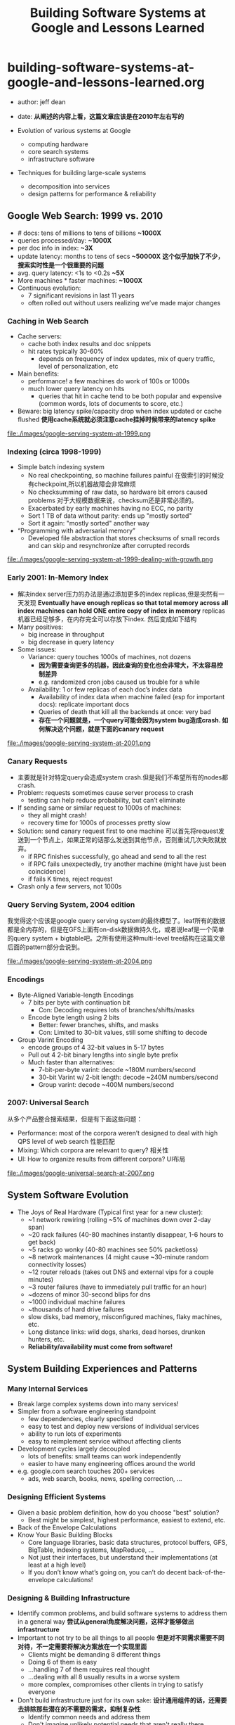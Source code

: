 * building-software-systems-at-google-and-lessons-learned.org
#+TITLE: Building Software Systems at Google and Lessons Learned
  - author: jeff dean
  - date: *从阐述的内容上看，这篇文章应该是在2010年左右写的*

  - Evolution of various systems at Google 
    - computing hardware
    - core search systems
    - infrastructure software
  - Techniques for building large-scale systems 
    - decomposition into services
    - design patterns for performance & reliability

** Google Web Search: 1999 vs. 2010
  - # docs: tens of millions to tens of billions *~1000X*
  - queries processed/day: *~1000X*
  - per doc info in index: *~3X*
  - update latency: months to tens of secs *~50000X* *这个似乎加快了不少，搜索实时性是一个很重要的问题* 
  - avg. query latency: <1s to <0.2s *~5X*
  - More machines * faster machines: *~1000X*
  - Continuous evolution:
    - 7 significant revisions in last 11 years
    - often rolled out without users realizing we’ve made major changes

*** Caching in Web Search
    - Cache servers:
      - cache both index results and doc snippets
      - hit rates typically 30-60%
        - depends on frequency of index updates, mix of query traffic, level of personalization, etc
    - Main benefits:
      - performance! a few machines do work of 100s or 1000s
      - much lower query latency on hits
        - queries that hit in cache tend to be both popular and expensive (common words, lots of documents to score, etc.)
    - Beware: big latency spike/capacity drop when index updated or cache flushed *使用cache系统就必须注意cache挂掉时候带来的latency spike*

file:./images/google-serving-system-at-1999.png


*** Indexing (circa 1998-1999)
     - Simple batch indexing system
       - No real checkpointing, so machine failures painful 在做索引的时候没有checkpoint,所以机器故障会非常麻烦 
       - No checksumming of raw data, so hardware bit errors caused problems 对于大规模数据来说，checksum还是非常必须的。
       - Exacerbated by early machines having no ECC, no parity 
       - Sort 1 TB of data without parity: ends up "mostly sorted" 
       - Sort it again: "mostly sorted" another way
     - “Programming with adversarial memory”
       - Developed file abstraction that stores checksums of small records and can skip and resynchronize after corrupted records

file:./images/google-serving-system-at-1999-dealing-with-growth.png

*** Early 2001: In-Memory Index
     - 解决index server压力的办法是通过添加更多的index replicas,但是突然有一天发现 *Eventually have enough replicas so that total memory across all index machines can hold ONE entire copy of index in memory*  replicas机器已经足够多，在内存完全可以存放下index. 然后变成如下结构
     - Many positives:
       - big increase in throughput
       - big decrease in query latency
     - Some issues:
       - Variance: query touches 1000s of machines, not dozens 
         - *因为需要查询更多的机器，因此查询的变化也会非常大，不太容易控制差异*
         - e.g. randomized cron jobs caused us trouble for a while
       - Availability: 1 or few replicas of each doc’s index data
         - Availability of index data when machine failed (esp for important docs): replicate important docs
         - Queries of death that kill all the backends at once: very bad 
         - *存在一个问题就是，一个query可能会因为system bug造成crash. 如何解决这个问题，就是下面的canary request* 

file:./images/google-serving-system-at-2001.png


*** Canary Requests
    - 主要就是针对特定query会造成system crash.但是我们不希望所有的nodes都crash. 
    - Problem: requests sometimes cause server process to crash 
      - testing can help reduce probability, but can’t eliminate
    - If sending same or similar request to 1000s of machines:
      - they all might crash!
      - recovery time for 1000s of processes pretty slow
    - Solution: send canary request first to one machine 可以首先将request发送到一个节点上，如果正常的话那么发送到其他节点，否则重试几次失败就放弃。 
      - if RPC finishes successfully, go ahead and send to all the rest
      - if RPC fails unexpectedly, try another machine (might have just been coincidence)
      - if fails K times, reject request
    - Crash only a few servers, not 1000s

*** Query Serving System, 2004 edition
我觉得这个应该是google query serving system的最终模型了。leaf所有的数据都是全内存的，但是在GFS上面有on-disk数据做持久化，或者说leaf是一个简单的query system + bigtable吧。之所有使用这种multi-level tree结构在这篇文章后面的pattern部分会说到。 

file:./images/google-serving-system-at-2004.png

*** Encodings
  - Byte-Aligned Variable-length Encodings
    - 7 bits per byte with continuation bit
      - Con: Decoding requires lots of branches/shifts/masks
    - Encode byte length using 2 bits
      - Better: fewer branches, shifts, and masks
      - Con: Limited to 30-bit values, still some shifting to decode
  - Group Varint Encoding
    - encode groups of 4 32-bit values in 5-17 bytes
    - Pull out 4 2-bit binary lengths into single byte prefix
    - Much faster than alternatives:
      - 7-bit-per-byte varint: decode ~180M numbers/second
      - 30-bit Varint w/ 2-bit length: decode ~240M numbers/second 
      - Group varint: decode ~400M numbers/second

*** 2007: Universal Search
从多个产品整合搜索结果，但是有下面这些问题：
   - Performance: most of the corpora weren’t designed to deal with high QPS level of web search 性能匹配 
   - Mixing: Which corpora are relevant to query? 相关性 
   - UI: How to organize results from different corpora? UI布局

file:./images/google-universal-search-at-2007.png

** System Software Evolution
  - The Joys of Real Hardware (Typical first year for a new cluster):
   - ~1 network rewiring (rolling ~5% of machines down over 2-day span)
   - ~20 rack failures (40-80 machines instantly disappear, 1-6 hours to get back)
   - ~5 racks go wonky (40-80 machines see 50% packetloss)
   - ~8 network maintenances (4 might cause ~30-minute random connectivity losses) 
   - ~12 router reloads (takes out DNS and external vips for a couple minutes)
   - ~3 router failures (have to immediately pull traffic for an hour)
   - ~dozens of minor 30-second blips for dns
   - ~1000 individual machine failures
   - ~thousands of hard drive failures
   - slow disks, bad memory, misconfigured machines, flaky machines, etc.
   - Long distance links: wild dogs, sharks, dead horses, drunken hunters, etc. 
   - *Reliability/availability must come from software!*

** System Building Experiences and Patterns
*** Many Internal Services
  - Break large complex systems down into many services!
  - Simpler from a software engineering standpoint
    - few dependencies, clearly specified
    - easy to test and deploy new versions of individual services 
    - ability to run lots of experiments
    - easy to reimplement service without affecting clients
  - Development cycles largely decoupled
    - lots of benefits: small teams can work independently
    - easier to have many engineering offices around the world
  - e.g. google.com search touches 200+ services
    - ads, web search, books, news, spelling correction, ...

*** Designing Efficient Systems
  - Given a basic problem definition, how do you choose "best" solution?
    - Best might be simplest, highest performance, easiest to extend, etc.
  - Back of the Envelope Calculations
  - Know Your Basic Building Blocks
    - Core language libraries, basic data structures, protocol buffers, GFS, BigTable, indexing systems, MapReduce, ...
    - Not just their interfaces, but understand their implementations (at least at a high level)
    - If you don’t know what’s going on, you can’t do decent back-of-the-envelope calculations!

*** Designing & Building Infrastructure
  - Identify common problems, and build software systems to address them in a general way *尝试从general角度解决问题，这样才能够做出infrastructure*
  - Important to not try to be all things to all people *但是对不同需求需要不同对待，不一定需要将解决方案放在一个实现里面*
    - Clients might be demanding 8 different things
    - Doing 6 of them is easy
    - ...handling 7 of them requires real thought
    - ...dealing with all 8 usually results in a worse system
    - more complex, compromises other clients in trying to satisfy everyone
  - Don't build infrastructure just for its own sake: *设计通用组件的话，还需要去排除那些潜在的不需要的需求，抑制复杂性* 
    - Identify common needs and address them 
    - Don't imagine unlikely potential needs that aren't really there
  - Best approach: use your own infrastructure (especially at first!) 
    - (much more rapid feedback about what works, what doesn't)

*** Design for Growth
  - Try to anticipate how requirements will evolve keep likely features in mind as you design base system
  - Don’t design to scale infinitely: *扩展性只需要考虑5x-50x左右的扩展即可*
    - ~5X - 50X growth good to consider
    - >100X probably requires rethink and rewrite

*** Pattern: Single Master, 1000s of Workers
master主要完成全局性质的工作，其余工作交给worker完成。通常存在hot standby来做failover. 优点是可以很容易地进行全局控制，但是实现上必须小心，而缺点非常明显就是支撑worker不会很多，在1k级别上。如果涉及到更大规模集群的话，那么worker需要和master有更加频繁的交互，这对于master压力会非常大。

   - Master orchestrates global operation of system 
     - load balancing, assignment of work, reassignment when machines fail, etc.
     - ... but client interaction with master is fairly minimal
     - Often: hot standby of master waiting to take over
     - Always: bulk of data transfer directly between clients and workers
   - Examples:
     - GFS, BigTable, MapReduce, file transfer service, cluster scheduling system, ...
   - Pro:
     - simpler to reason about state of system with centralized master
   - Caveats:
     - careful design required to keep master out of common case ops 
     - scales to 1000s of workers, but not 100,000s of workers

*** Pattern: Tree Distribution of Requests
这个模型本质上是从single master模型发展过来的，是multi master实现。随着master管理worker数目增加，CPU以及network IO都会bounded. 以single master为例，如果每个master最多管理1k worker的话，那么1k master可以由另外一个master管理，这样就可以支持1k * 1k worker级别了。

   - Problem: Single machine sending 1000s of RPCs overloads NIC on machine when handling replies
     - wide fan in causes TCP drops/retransmits, significant latency
     - CPU becomes bottleneck on single machine
   - Solution: Use tree distribution of requests/responses
     - fan in at root is smaller
     - cost of processing leaf responses spread across many parents
   - Most effective when parent processing can trim/combine leaf data 
     - can also co-locate parents on same rack as leaves

*** Pattern: Backup Requests to Minimize Latency
通过backup request来降低延迟，因为部分请求可能会成为straggler，这点在mapreduce里面的speculative非常经典。 *NOTE(dirlt):但是jeff dean在另外一篇文章里面也说了这样也可能存在some bad case*

   - Problem: variance high when requests go to 1000s of machines
     - last few machines to respond stretch out latency tail substantially
   - Often, multiple replicas can handle same kind of request
   - When few tasks remaining, send backup requests to other replicas 
   - Whichever duplicate request finishes first wins
     - useful when variance is unrelated to specifics of request 
     - increases overall load by a tiny percentage
     - decreases latency tail significantly
   - Examples:
     - MapReduce backup tasks (granularity: many seconds)
     - various query serving systems (granularity: milliseconds)

*** Pattern: Multiple Smaller Units per Machine
每个机器上部署更小的单元，可以使得调度更加容易，集群资源利用率更高。

   - Problems:
     - want to minimize recovery time when machine crashes 
     - want to do fine-grained load balancing
   - Having each machine manage 1 unit of work is inflexible
     - slow recovery: new replica must recover data that is O(machine state) in size
     - load balancing much harder
   - Have each machine manage many smaller units of work/data 
     - typical: ~10-100 units/machine
     - allows fine grained load balancing (shed or add one unit)
     - fast recovery from failure (N machines each pick up 1 unit)
   - Examples:
     - map and reduce tasks, GFS chunks, Bigtable tablets, query serving system index shards

*** Pattern: Elastic Systems
可伸缩的系统，自动调节整个集群资源利用率。这个东西可以打个比方，如果整个集群资源空闲的话，那么可以减少线程数目，释放一些内存让其他程序可以有效运行。而当压力比较大的时候，可以保持在一个水平不至于崩溃。 *TODO(dirlt):感觉不是很理解* 

   - Problem: Planning for exact peak load is hard
     - overcapacity: wasted resources 
     - undercapacity: meltdown
   - Design system to adapt:
     - automatically shrink capacity during idle period 
     - automatically grow capacity as load grows
   - Make system resilient to overload:
     - do something reasonable even up to 2X planned capacity
       - e.g. shrink size of index searched, back off to less CPU intensive algorithms, drop spelling correction tips, etc.
     - more aggressive load balancing when imbalance more severe

*** Pattern: Combine Multiple Implementations
多种实现的结合，这点以realtime + batch说明非常直观。

   - Example: Google web search system wants all of these:
     - freshness (update documents in ~1 second)
     - massive capacity (10000s of requests per second)
     - high quality retrieval (lots of information about each document) 
     - massive size (billions of documents)
   - Very difficult to accomplish in single implementation
   - Partition problem into several subproblems with different engineering tradeoffs. E.g.
     - realtime system: few docs, ok to pay lots of $$$/doc 
     - base system: high # of docs, optimized for low $/doc 
     - realtime+base: high # of docs, fresh, low $/doc

** Final Thoughts
  - Today: exciting collection of trends: *未来趋势的一些思考*
    - large-scale datacenters + 大规模数据中心建设 
    - increasing scale and diversity of available data sets +  大量数据需要分析和挖掘 
    - proliferation of more powerful client devices 各种设备接入 *NOTE（dirlt）：是否可以理解为移动客户端* 
      
  - Many interesting opportunities: *值得去做的事情*
   - planetary scale distributed systems 宇宙级别分布式系统
   - development of new CPU and data intensive services 新的CPU和数据密集服务 *TODO(dirlt):???*
   - new tools and techniques for constructing such systems 以及构建这些服务的工具
